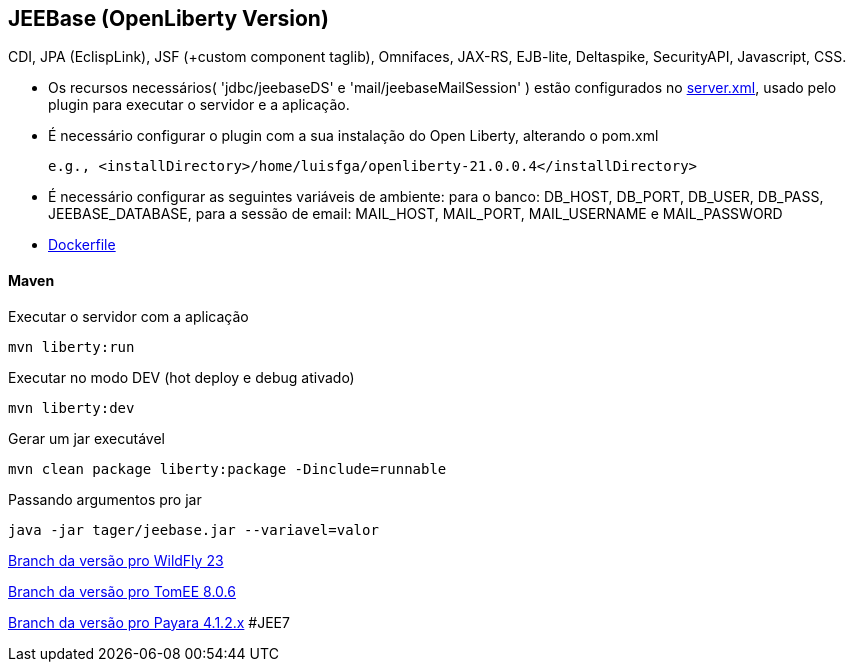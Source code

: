 ## JEEBase (OpenLiberty Version) 

CDI, JPA (EclispLink), JSF (+custom component taglib), Omnifaces, JAX-RS, EJB-lite, Deltaspike, SecurityAPI, Javascript, CSS.

- Os recursos necessários( 'jdbc/jeebaseDS' e 'mail/jeebaseMailSession' ) estão configurados no https://github.com/luisfga/jeebase/blob/master/src/main/liberty/config/server.xml[server.xml],
usado pelo plugin para executar o servidor e a aplicação.
- É necessário configurar o plugin com a sua instalação do Open Liberty, alterando o pom.xml

    e.g., <installDirectory>/home/luisfga/openliberty-21.0.0.4</installDirectory>

- É necessário configurar as seguintes variáveis de ambiente:
    para o banco: DB_HOST, DB_PORT, DB_USER, DB_PASS, JEEBASE_DATABASE, 
    para a sessão de email: MAIL_HOST, MAIL_PORT, MAIL_USERNAME e MAIL_PASSWORD

- https://github.com/luisfga/jeebase/blob/master/Dockerfile[Dockerfile]

#### Maven
Executar o servidor com a aplicação
----
mvn liberty:run
----

Executar no modo DEV (hot deploy e debug ativado)
----
mvn liberty:dev
----

Gerar um jar executável
----
mvn clean package liberty:package -Dinclude=runnable
----

Passando argumentos pro jar
----
java -jar tager/jeebase.jar --variavel=valor
----

https://github.com/luisfga/jeebase/tree/wildfly[Branch da versão pro WildFly 23]

https://github.com/luisfga/jeebase/tree/tomee[Branch da versão pro TomEE 8.0.6]

https://github.com/luisfga/jeebase/tree/payara4[Branch da versão pro Payara 4.1.2.x] #JEE7
